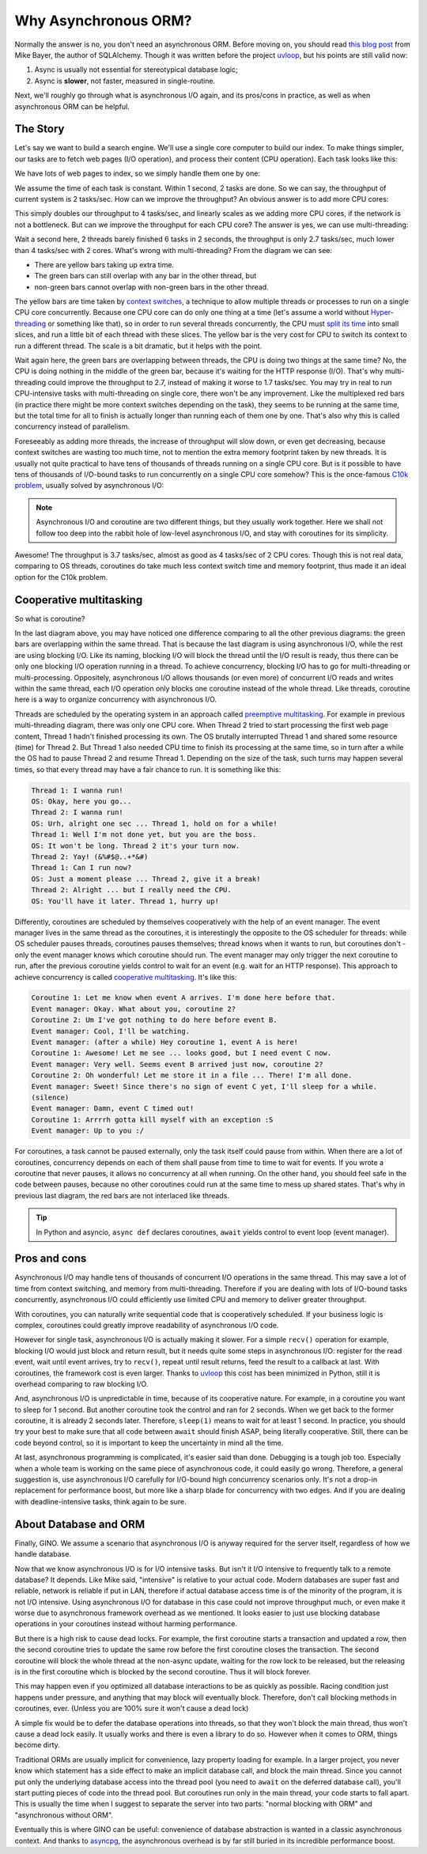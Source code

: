 =====================
Why Asynchronous ORM?
=====================


Normally the answer is no, you don't need an asynchronous ORM. Before moving
on, you should read `this blog post
<http://techspot.zzzeek.org/2015/02/15/asynchronous-python-and-databases/>`_
from Mike Bayer, the author of SQLAlchemy. Though it was written before the
project uvloop_, but his points are still valid now:

1. Async is usually not essential for stereotypical database logic;
2. Async is **slower**, not faster, measured in single-routine.

Next, we'll roughly go through what is asynchronous I/O again, and its
pros/cons in practice, as well as when asynchronous ORM can be helpful.


The Story
---------

Let's say we want to build a search engine. We'll use a single core computer to
build our index. To make things simpler, our tasks are to fetch web pages
(I/O operation), and process their content (CPU operation). Each task looks
like this:

.. image:: why_single_task.png

We have lots of web pages to index, so we simply handle them one by one:

.. image:: why_throughput.png

We assume the time of each task is constant. Within 1 second, 2 tasks are done.
So we can say, the throughput of current system is 2 tasks/sec. How can we
improve the throughput? An obvious answer is to add more CPU cores:

.. image:: why_multicore.png

This simply doubles our throughput to 4 tasks/sec, and linearly scales as we
adding more CPU cores, if the network is not a bottleneck. But can we improve
the throughput for each CPU core? The answer is yes, we can use
multi-threading:

.. image:: why_multithreading.png

Wait a second here, 2 threads barely finished 6 tasks in 2 seconds, the
throughput is only 2.7 tasks/sec, much lower than 4 tasks/sec with 2 cores.
What's wrong with multi-threading? From the diagram we can see:

* There are yellow bars taking up extra time.
* The green bars can still overlap with any bar in the other thread, but
* non-green bars cannot overlap with non-green bars in the other thread.

The yellow bars are time taken by `context switches
<https://en.wikipedia.org/wiki/Context_switch>`_, a technique to allow multiple
threads or processes to run on a single CPU core concurrently. Because one CPU
core can do only one thing at a time (let's assume a world without
`Hyper-threading <https://en.wikipedia.org/wiki/Hyper-threading>`_ or something
like that), so in order to run several threads concurrently, the CPU must
`split its time <https://en.wikipedia.org/wiki/Time-sharing>`_ into small
slices, and run a little bit of each thread with these slices. The yellow bar
is the very cost for CPU to switch its context to run a different thread. The
scale is a bit dramatic, but it helps with the point.

Wait again here, the green bars are overlapping between threads, the CPU is
doing two things at the same time? No, the CPU is doing nothing in the middle
of the green bar, because it's waiting for the HTTP response (I/O). That's why
multi-threading could improve the throughput to 2.7, instead of making it
worse to 1.7 tasks/sec. You may try in real to run CPU-intensive tasks with
multi-threading on single core, there won't be any improvement. Like the
multiplexed red bars (in practice there might be more context switches
depending on the task), they seems to be running at the same time, but the
total time for all to finish is actually longer than running each of them one
by one. That's also why this is called concurrency instead of parallelism.

Foreseeably as adding more threads, the increase of throughput will slow down,
or even get decreasing, because context switches are wasting too much time,
not to mention the extra memory footprint taken by new threads. It is usually
not quite practical to have tens of thousands of threads running on a single
CPU core. But is it possible to have tens of thousands of I/O-bound tasks to
run concurrently on a single CPU core somehow? This is the once-famous `C10k
problem <https://en.wikipedia.org/wiki/C10k_problem>`_, usually solved by
asynchronous I/O:

.. image:: why_coroutine.png

.. note::

    Asynchronous I/O and coroutine are two different things, but they usually
    work together. Here we shall not follow too deep into the rabbit hole of
    low-level asynchronous I/O, and stay with coroutines for its simplicity.

Awesome! The throughput is 3.7 tasks/sec, almost as good as 4 tasks/sec of 2
CPU cores. Though this is not real data, comparing to OS threads, coroutines
do take much less context switch time and memory footprint, thus made it an
ideal option for the C10k problem.


Cooperative multitasking
------------------------

So what is coroutine?

In the last diagram above, you may have noticed one difference comparing to all
the other previous diagrams: the green bars are overlapping within the same
thread. That is because the last diagram is using asynchronous I/O, while the
rest are using blocking I/O. Like its naming, blocking I/O will block the
thread until the I/O result is ready, thus there can be only one blocking I/O
operation running in a thread. To achieve concurrency, blocking I/O has to go
for multi-threading or multi-processing. Oppositely, asynchronous I/O allows
thousands (or even more) of concurrent I/O reads and writes within the same
thread, each I/O operation only blocks one coroutine instead of the whole
thread. Like threads, coroutine here is a way to organize concurrency with
asynchronous I/O.

Threads are scheduled by the operating system in an approach called `preemptive
multitasking <https://en.wikipedia.org/wiki/Preemption_(computing)>`_. For
example in previous multi-threading diagram, there was only one CPU core. When
Thread 2 tried to start processing the first web page content, Thread 1 hadn't
finished processing its own. The OS brutally interrupted Thread 1 and shared
some resource (time) for Thread 2. But Thread 1 also needed CPU time to finish
its processing at the same time, so in turn after a while the OS had to pause
Thread 2 and resume Thread 1. Depending on the size of the task, such turns may
happen several times, so that every thread may have a fair chance to run. It is
something like this:

.. code-block:: none

    Thread 1: I wanna run!
    OS: Okay, here you go...
    Thread 2: I wanna run!
    OS: Urh, alright one sec ... Thread 1, hold on for a while!
    Thread 1: Well I'm not done yet, but you are the boss.
    OS: It won't be long. Thread 2 it's your turn now.
    Thread 2: Yay! (&%#$@..+*&#)
    Thread 1: Can I run now?
    OS: Just a moment please ... Thread 2, give it a break!
    Thread 2: Alright ... but I really need the CPU.
    OS: You'll have it later. Thread 1, hurry up!

Differently, coroutines are scheduled by themselves cooperatively with the help
of an event manager. The event manager lives in the same thread as the
coroutines, it is interestingly the opposite to the OS scheduler for threads:
while OS scheduler pauses threads, coroutines pauses themselves; thread knows
when it wants to run, but coroutines don't - only the event manager knows which
coroutine should run. The event manager may only trigger the next coroutine to
run, after the previous coroutine yields control to wait for an event (e.g.
wait for an HTTP response). This approach to achieve concurrency is called
`cooperative multitasking
<https://en.wikipedia.org/wiki/Cooperative_multitasking>`_. It's like this:

.. code-block:: none

    Coroutine 1: Let me know when event A arrives. I'm done here before that.
    Event manager: Okay. What about you, coroutine 2?
    Coroutine 2: Um I've got nothing to do here before event B.
    Event manager: Cool, I'll be watching.
    Event manager: (after a while) Hey coroutine 1, event A is here!
    Coroutine 1: Awesome! Let me see ... looks good, but I need event C now.
    Event manager: Very well. Seems event B arrived just now, coroutine 2?
    Coroutine 2: Oh wonderful! Let me store it in a file ... There! I'm all done.
    Event manager: Sweet! Since there's no sign of event C yet, I'll sleep for a while.
    (silence)
    Event manager: Damn, event C timed out!
    Coroutine 1: Arrrrh gotta kill myself with an exception :S
    Event manager: Up to you :/

For coroutines, a task cannot be paused externally, only the task itself could
pause from within. When there are a lot of coroutines, concurrency depends on
each of them shall pause from time to time to wait for events. If you wrote a
coroutine that never pauses, it allows no concurrency at all when running. On
the other hand, you should feel safe in the code between pauses, because no
other coroutines could run at the same time to mess up shared states. That's
why in previous last diagram, the red bars are not interlaced like threads.

.. tip::

    In Python and asyncio, ``async def`` declares coroutines, ``await`` yields
    control to event loop (event manager).


Pros and cons
-------------

Asynchronous I/O may handle tens of thousands of concurrent I/O operations in
the same thread. This may save a lot of time from context switching, and memory
from multi-threading. Therefore if you are dealing with lots of I/O-bound tasks
concurrently, asynchronous I/O could efficiently use limited CPU and memory to
deliver greater throughput.

With coroutines, you can naturally write sequential code that is cooperatively
scheduled. If your business logic is complex, coroutines could greatly improve
readability of asynchronous I/O code.

However for single task, asynchronous I/O is actually making it slower. For a
simple ``recv()`` operation for example, blocking I/O would just block and
return result, but it needs quite some steps in asynchronous I/O: register for
the read event, wait until event arrives, try to ``recv()``, repeat until
result returns, feed the result to a callback at last. With coroutines, the
framework cost is even larger. Thanks to uvloop_ this cost has been minimized
in Python, still it is overhead comparing to raw blocking I/O.

And, asynchronous I/O is unpredictable in time, because of its cooperative
nature. For example, in a coroutine you want to sleep for 1 second. But another
coroutine took the control and ran for 2 seconds. When we get back to the
former coroutine, it is already 2 seconds later. Therefore, ``sleep(1)`` means
to wait for at least 1 second. In practice, you should try your best to make
sure that all code between ``await`` should finish ASAP, being literally
cooperative. Still, there can be code beyond control, so it is important to
keep the uncertainty in mind all the time.

At last, asynchronous programming is complicated, it's easier said than done.
Debugging is a tough job too. Especially when a whole team is working on the
same piece of asynchronous code, it could easily go wrong. Therefore, a general
suggestion is, use asynchronous I/O carefully for I/O-bound high concurrency
scenarios only. It's not a drop-in replacement for performance boost, but more
like a sharp blade for concurrency with two edges. And if you are dealing with
deadline-intensive tasks, think again to be sure.


About Database and ORM
----------------------

Finally, GINO. We assume a scenario that asynchronous I/O is anyway required
for the server itself, regardless of how we handle database.

Now that we know asynchronous I/O is for I/O intensive tasks. But isn't it I/O
intensive to frequently talk to a remote database? It depends. Like Mike said,
"intensive" is relative to your actual code. Modern databases are super fast
and reliable, network is reliable if put in LAN, therefore if actual database
access time is of the minority of the program, it is not I/O intensive. Using
asynchronous I/O for database in this case could not improve throughput much,
or even make it worse due to asynchronous framework overhead as we mentioned.
It looks easier to just use blocking database operations in your coroutines
instead without harming performance.

But there is a high risk to cause dead locks. For example, the first coroutine
starts a transaction and updated a row, then the second coroutine tries to
update the same row before the first coroutine closes the transaction. The
second coroutine will block the whole thread at the non-async update, waiting
for the row lock to be released, but the releasing is in the first coroutine
which is blocked by the second coroutine. Thus it will block forever.

This may happen even if you optimized all database interactions to be as
quickly as possible. Racing condition just happens under pressure, and anything
that may block will eventually block. Therefore, don't call blocking methods in
coroutines, ever. (Unless you are 100% sure it won't cause a dead lock)

A simple fix would be to defer the database operations into threads, so that
they won't block the main thread, thus won't cause a dead lock easily. It
usually works and there is even a library to do so. However when it comes to
ORM, things become dirty.

Traditional ORMs are usually implicit for convenience, lazy property loading
for example. In a larger project, you never know which statement has a side
effect to make an implicit database call, and block the main thread. Since you
cannot put only the underlying database access into the thread pool (you need
to ``await`` on the deferred database call), you'll start putting pieces of
code into the thread pool. But coroutines run only in the main thread, your
code starts to fall apart. This is usually the time when I suggest to separate
the server into two parts: "normal blocking with ORM" and "asynchronous without
ORM".

Eventually this is where GINO can be useful: convenience of database
abstraction is wanted in a classic asynchronous context. And thanks to
asyncpg_, the asynchronous overhead is by far still buried in its incredible
performance boost.


.. _uvloop: https://github.com/MagicStack/uvloop
.. _asyncpg: https://github.com/MagicStack/asyncpg
